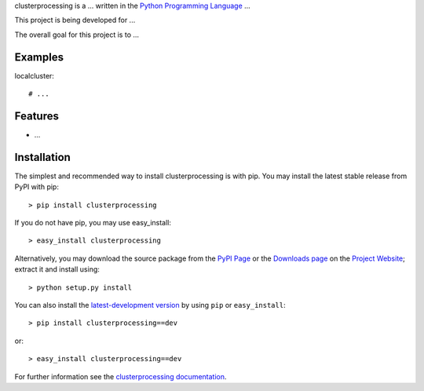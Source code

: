 .. _Python Programming Language: http://www.python.org/
.. _How To Create Your Own Freaking Awesome Programming Language: http://createyourproglang.com/
.. _Marc-Andre Cournoye: http://macournoyer.com/
.. _PyPi Page: http://pypi.python.org/pypi/clusterprocessing
.. _Project Website: https://bitbucket.org/prologic/clusterprocessing/
.. _Downloads Page: https://bitbucket.org/prologic/clusterprocessing/downloads


clusterprocessing is a ... written in the
`Python Programming Language`_ ...

This project is being developed for ...

The overall goal for this project is to ...


Examples
--------

localcluster::
    
    # ...
    

Features
--------

- ...


Installation
------------

The simplest and recommended way to install clusterprocessing is with pip.
You may install the latest stable release from PyPI with pip::

    > pip install clusterprocessing

If you do not have pip, you may use easy_install::

    > easy_install clusterprocessing

Alternatively, you may download the source package from the
`PyPI Page`_ or the `Downloads page`_ on the `Project Website`_;
extract it and install using::

    > python setup.py install

You can also install the
`latest-development version <https://bitbucket.org/prologic/clusterprocessing/get/tip.tar.gz#egg=clusterprocessing>`_ by using ``pip`` or ``easy_install``::
    
    > pip install clusterprocessing==dev

or::
    
    > easy_install clusterprocessing==dev


For further information see the `clusterprocessing documentation <http://clusterprocessing.readthedocs.org/>`_.
